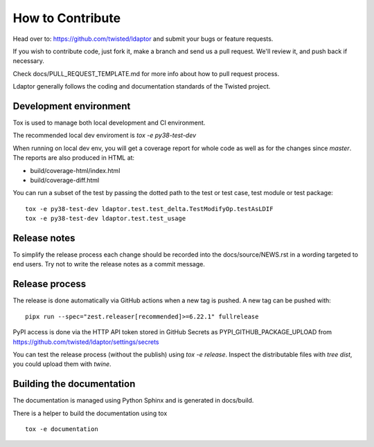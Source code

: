 How to Contribute
=================

Head over to: https://github.com/twisted/ldaptor and submit your bugs or
feature requests.

If you wish to contribute code, just fork it,
make a branch and send us a pull request.
We'll review it, and push back if necessary.

Check docs/PULL_REQUEST_TEMPLATE.md for more info about how to pull request
process.

Ldaptor generally follows the coding and documentation standards of the Twisted
project.


Development environment
-----------------------

Tox is used to manage both local development and CI environment.

The recommended local dev enviroment is `tox -e py38-test-dev`

When running on local dev env, you will get a coverage report for whole
code as well as for the changes since `master`.
The reports are also produced in HTML at:

* build/coverage-html/index.html
* build/coverage-diff.html

You can run a subset of the test by passing the dotted path to the test or
test case, test module or test package::

    tox -e py38-test-dev ldaptor.test.test_delta.TestModifyOp.testAsLDIF
    tox -e py38-test-dev ldaptor.test.test_usage


Release notes
-------------

To simplify the release process each change should be recorded into the
docs/source/NEWS.rst in a wording targeted to end users.
Try not to write the release notes as a commit message.


Release process
---------------

The release is done automatically via GitHub actions when a new tag
is pushed. A new tag can be pushed with::

    pipx run --spec="zest.releaser[recommended]>=6.22.1" fullrelease

PyPI access is done via the HTTP API token stored in GitHub Secrets as
PYPI_GITHUB_PACKAGE_UPLOAD from
https://github.com/twisted/ldaptor/settings/secrets

You can test the release process (without the publish) using `tox -e release`.
Inspect the distributable files with `tree dist`, you could upload them with `twine`.


Building the documentation
--------------------------

The documentation is managed using Python Sphinx and is generated in
docs/build.

There is a helper to build the documentation using tox ::

    tox -e documentation
